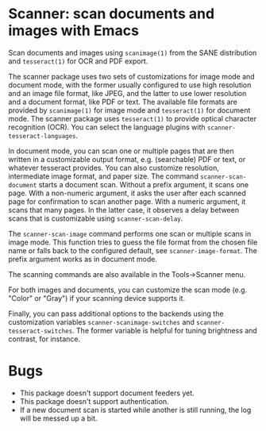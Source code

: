* Scanner: scan documents and images with Emacs

  Scan documents and images using =scanimage(1)= from the SANE distribution
  and =tesseract(1)= for OCR and PDF export.

  The scanner package uses two sets of customizations for image mode and
  document mode, with the former usually configured to use high resolution and
  an image file format, like JPEG, and the latter to use lower resolution and
  a document format, like PDF or text.  The available file formats are
  provided by =scanimage(1)= for image mode and =tesseract(1)= for document
  mode.  The scanner package uses =tesseract(1)= to provide optical character
  recognition (OCR).  You can select the language plugins with
  =scanner-tesseract-languages=.

  In document mode, you can scan one or multiple pages that are then written
  in a customizable output format, e.g. (searchable) PDF or text, or whatever
  tesseract provides.  You can also customize resolution, intermediate image
  format, and paper size.  The command =scanner-scan-document= starts a
  document scan.  Without a prefix argument, it scans one page.  With a
  non-numeric argument, it asks the user after each scanned page for
  confirmation to scan another page.  With a numeric argument, it scans that
  many pages.  In the latter case, it observes a delay between scans that is
  customizable using =scanner-scan-delay=.

  The =scanner-scan-image= command performs one scan or multiple scans in
  image mode.  This function tries to guess the file format from the chosen
  file name or falls back to the configured default, see
  =scanner-image-format=.  The prefix argument works as in document mode.

  The scanning commands are also available in the Tools->Scanner menu.

  For both images and documents, you can customize the scan mode (e.g. "Color"
  or "Gray") if your scanning device supports it.

  Finally, you can pass additional options to the backends using the
  customization variables =scanner-scanimage-switches= and
  =scanner-tesseract-switches=.  The former variable is helpful for tuning
  brightness and contrast, for instance.

  
* Bugs

  - This package doesn't support document feeders yet.
  - This package doesn't support authentication.
  - If a new document scan is started while another is still running, the log
    will be messed up a bit.

